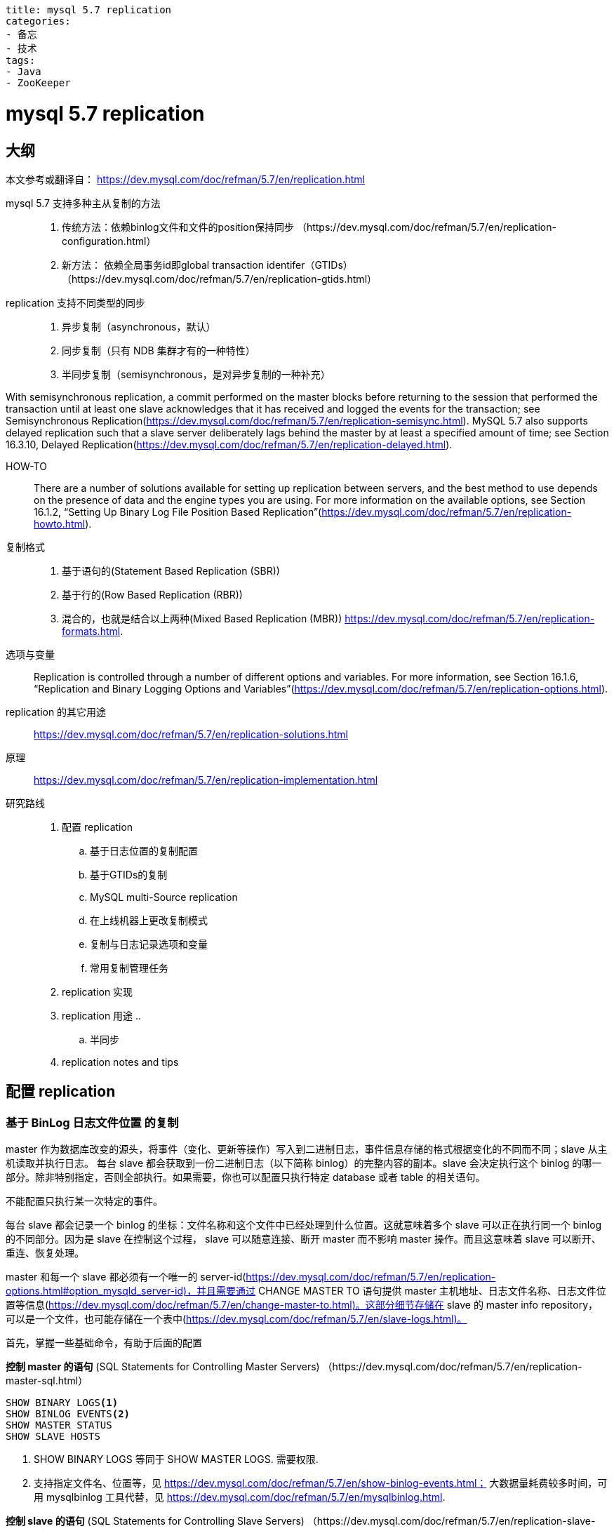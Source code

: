 ----
title: mysql 5.7 replication
categories:
- 备忘
- 技术
tags:
- Java
- ZooKeeper
----

= mysql 5.7 replication
:icons: font

== 大纲
本文参考或翻译自：
https://dev.mysql.com/doc/refman/5.7/en/replication.html

mysql 5.7 支持多种主从复制的方法::
1. 传统方法：依赖binlog文件和文件的position保持同步
（https://dev.mysql.com/doc/refman/5.7/en/replication-configuration.html）
2. 新方法： 依赖全局事务id即global transaction identifer（GTIDs）
	（https://dev.mysql.com/doc/refman/5.7/en/replication-gtids.html）

replication 支持不同类型的同步::
1. 异步复制（asynchronous，默认）
2. 同步复制（只有 NDB 集群才有的一种特性）
3. 半同步复制（semisynchronous，是对异步复制的一种补充）

With semisynchronous replication, a commit performed on the master blocks before returning to the session that performed the transaction until at least one slave acknowledges that it has received and logged the events for the transaction; see Semisynchronous Replication(https://dev.mysql.com/doc/refman/5.7/en/replication-semisync.html).
	MySQL 5.7 also supports delayed replication such that a slave server deliberately lags behind the master by at least a specified amount of time; see Section 16.3.10, Delayed Replication(https://dev.mysql.com/doc/refman/5.7/en/replication-delayed.html).

HOW-TO::
There are a number of solutions available for setting up replication between servers, and the best method to use depends on the presence of data and the engine types you are using. For more information on the available options, see Section 16.1.2, “Setting Up Binary Log File Position Based Replication”(https://dev.mysql.com/doc/refman/5.7/en/replication-howto.html).

复制格式::
1. 基于语句的(Statement Based Replication (SBR))
2. 基于行的(Row Based Replication (RBR))
3. 混合的，也就是结合以上两种(Mixed Based Replication (MBR))
https://dev.mysql.com/doc/refman/5.7/en/replication-formats.html.

选项与变量::
Replication is controlled through a number of different options and variables. For more information, see Section 16.1.6, “Replication and Binary Logging Options and Variables”(https://dev.mysql.com/doc/refman/5.7/en/replication-options.html).


replication 的其它用途::
https://dev.mysql.com/doc/refman/5.7/en/replication-solutions.html


原理::
https://dev.mysql.com/doc/refman/5.7/en/replication-implementation.html

研究路线::
. 配置 replication
  .. 基于日志位置的复制配置
  .. 基于GTIDs的复制
  .. MySQL multi-Source replication
  .. 在上线机器上更改复制模式
  .. 复制与日志记录选项和变量
  .. 常用复制管理任务
. replication 实现
. replication 用途
  ..
  .. 半同步

. replication notes and tips


== 配置 replication

=== 基于 BinLog 日志文件位置 的复制
master 作为数据库改变的源头，将事件（变化、更新等操作）写入到二进制日志，事件信息存储的格式根据变化的不同而不同；slave 从主机读取并执行日志。
每台 slave 都会获取到一份二进制日志（以下简称 binlog）的完整内容的副本。slave 会决定执行这个 binlog 的哪一部分。除非特别指定，否则全部执行。如果需要，你也可以配置只执行特定 database 或者 table 的相关语句。

[Important]
====
不能配置只执行某一次特定的事件。
====

每台 slave 都会记录一个 binlog 的坐标：文件名称和这个文件中已经处理到什么位置。这就意味着多个 slave 可以正在执行同一个 binlog 的不同部分。因为是 slave 在控制这个过程， slave 可以随意连接、断开 master 而不影响 master 操作。而且这意味着 slave 可以断开、重连、恢复处理。

master 和每一个 slave 都必须有一个唯一的 server-id(https://dev.mysql.com/doc/refman/5.7/en/replication-options.html#option_mysqld_server-id)，并且需要通过 CHANGE MASTER TO 语句提供 master 主机地址、日志文件名称、日志文件位置等信息(https://dev.mysql.com/doc/refman/5.7/en/change-master-to.html)。这部分细节存储在 slave 的 master info repository， 可以是一个文件，也可能存储在一个表中(https://dev.mysql.com/doc/refman/5.7/en/slave-logs.html)。

首先，掌握一些基础命令，有助于后面的配置::

====
*控制 master 的语句* (SQL Statements for Controlling Master Servers)
（https://dev.mysql.com/doc/refman/5.7/en/replication-master-sql.html）

----
SHOW BINARY LOGS<1>
SHOW BINLOG EVENTS<2>
SHOW MASTER STATUS
SHOW SLAVE HOSTS
----
<1> SHOW BINARY LOGS 等同于 SHOW MASTER LOGS. 需要权限.
<2> 支持指定文件名、位置等，见 https://dev.mysql.com/doc/refman/5.7/en/show-binlog-events.html； 大数据量耗费较多时间，可用 mysqlbinlog 工具代替，见 https://dev.mysql.com/doc/refman/5.7/en/mysqlbinlog.html.


*控制 slave 的语句* (SQL Statements for Controlling Slave Servers)
（https://dev.mysql.com/doc/refman/5.7/en/replication-slave-sql.html）

----
CHANGE MASTER TO<1>
CHANGE REPLICATION FILTER
MASTER_POS_WAIT()
RESET SLAVE
SET GLOBAL sql_slave_skip_counter
START SLAVE
STOP SLAVE
SHOW SLAVE STATUS and SHOW RELAYLOG EVENTS
----
<1> 内容参考 https://dev.mysql.com/doc/refman/5.7/en/change-master-to.html，关注点：
1. 是否需要先 stop slave
2. 多线程的 slave 下可能出现的间隙问题（gaps）以及 `START SLAVE UNTIL SQL_AFTER_MTS_GAPS`
3. CHANGE MASTER TO .. FOR CHANNEL _channel_ 的用法, 更多 Replication Channel 参考 https://dev.mysql.com/doc/refman/5.7/en/replication-channels.html
4. 未指定的选项保留旧的值。
5. 【重要】如果指定了 `MASTER_HOST` 或者 `MASTER_PORT`，即使值没有变化，mysql 也认为 master 主机也跟以前不一样了。这种情况下，binlog的文件名和位置就失效了，所以如果不指定 MASTER_LOG_FILE 和 MASTER_LOG_POS，mysql默认添加上 MASTER_LOG_FILE='' 且 MASTER_LOG_POS = 4。
6. ssl 相关的配置，MASTER_SSL_XXX 和 --ssl-XXX (https://dev.mysql.com/doc/refman/5.7/en/encrypted-connection-options.html) 功能一样。
7. 心跳检测相关的选项（比如 MASTER_HEARTBEAT_PERIOD 不指定，默认是系统变量 slave_net_timeout 的一半；更改 slave_net_timeout 也要适当更改其它关联选项否则不起作用等）
+
更改默认值并检查当前连接心跳次数：
+
[sql]
----
STOP SLAVE;
CHANGE MASTER TO MASTER_HOST='X.X.X.X', MASTER_LOG_POS=XX, MASTER_HEARTBEAT_PERIOD=10;
START SLAVE;

-- 一些常用的健康表
mysql> USE performance_schema;
mysql> SHOW TABLES LIKE "replication%";
+---------------------------------------------+
| Tables_in_performance_schema (replication%) |
+---------------------------------------------+
| replication_applier_configuration           |
| replication_applier_status                  |
| replication_applier_status_by_coordinator   |
| replication_applier_status_by_worker        |
| replication_connection_configuration        |
| replication_connection_status               |
| replication_group_member_stats              |
| replication_group_members                   |
+---------------------------------------------+
8 rows in set (0.00 sec)


-- 检查当前配置
SELECT * FROM performance_schema.replication_connection_configuration\G
-- 检查当前连接心跳次数、连接状态
SELECT * FROM performance_schema.replication_connection_status\G
----
8. MASTER_DELAY 与 延迟复制 https://dev.mysql.com/doc/refman/5.7/en/replication-delayed.html
9. MASTER_BIND 与多网卡平面有关（可用 SHOW SLAVE STATUS 查看）
10. 一些不可同时指定的值：
+
----
MASTER_LOG_FILE or MASTER_LOG_POS 与 RELAY_LOG_FILE or RELAY_LOG_POS 不可同时指定。
MASTER_LOG_FILE or MASTER_LOG_POS 与  MASTER_AUTO_POSITION = 1 不可同时指定。
MASTER_LOG_FILE or MASTER_LOG_POS 如果不指定，使用之前的旧值。
----
11. 【重要】relaylog 的删除
+
In MySQL 5.7.4 and later, relay logs are preserved if at least one of the slave SQL thread and the slave I/O thread is running; if both threads are stopped, all relay log files are deleted unless at least one of RELAY_LOG_FILE or RELAY_LOG_POS is specified.
12. MASTER_AUTO_POSITION = 1
+
When MASTER_AUTO_POSITION = 1 is used with CHANGE MASTER TO, the slave attempts to connect to the master using the GTID-based replication protocol. From MySQL 5.7, this option can be employed by CHANGE MASTER TO only if both the slave SQL and slave I/O threads are stopped. Both the slave and the master must have GTIDs enabled (GTID_MODE=ON, ON_PERMISSIVE, or OFF_PERMISSIVE on the slave, and GTID_MODE=ON on the master). Auto-positioning is used for the connection, so the coordinates represented by MASTER_LOG_FILE and MASTER_LOG_POS are not used, and the use of either or both of these options together with MASTER_AUTO_POSITION = 1 causes an error. If multi-source replication is enabled on the slave, you need to set the MASTER_AUTO_POSITION = 1 option for each applicable replication channel.（https://dev.mysql.com/doc/refman/5.7/en/replication-gtids-auto-positioning.html）

*Replication 与 binlog 的选项、变量*(Replication and Binary Logging Options and Variables)
（https://dev.mysql.com/doc/refman/5.7/en/replication-options.html）
====

=== 基于GTIDs的复制

=== MySQL multi-Source replication

=== 在上线机器上更改复制模式

=== 复制与日志记录选项和变量

=== 常用复制管理任务

== replication 实现

== replication 用途

=== 半同步复制
https://dev.mysql.com/doc/refman/5.7/en/replication-semisync.html


mysql 默认是异步同步，master 把操作写到 binlog 里，但是不关心 slave 是否（或者何时）收到（或者处理）这些事件。这种方式下，master 如果崩溃，可能来不及把其已经提交的事务传输给任何一个 slave。 Consequently, failover from master to slave in this case may result in failover to a server that is missing transactions relative to the master.

半同步可以作为异步的一种替代：
1. 当 slave 连接到主机的时候，它会提示 master，自己是否支持半同步
2. 当 master 开启了半同步，并且有至少一台开启了半同步的 slave 连接到了 master，那么任何一个执行事务的线程，就会一直等待，至少一个开启了半同步的 slave 反馈其收到了这个事务相关的全部日志（或者达到一个超时时间），然后才会 commit；
3. slave 只有在收到事件、把事件写入到 relaylog 并刷到磁盘后，才会向 master 发出这个反馈；
4. 当超时时间已经达到，master 还没有收到任何反馈，其会转成异步模式；一旦任何一个 slave 赶上（步骤3完成？），master 还会继续转回半同步模式。
5. 半同步必须在 master 和 slave 同时开启，任何一方没有开启，都是异步的模式。


==== 管理界面
==== 安装配置
==== 监控

== 实战

=== 如何在主从不同步的情况下，重新同步主从?
在我的测试机器上面，我在多次运行测试语句后，发现主机上有从机不存在的表。现在我想重新让两者同步，怎么办？
[sql]
----
-- master
RESET MASTER;
FLUSH TABLES WITH READ LOCK;
SHOW MASTER STATUS;

mysqldump -u root -p --all-databases > /a/path/mysqldump.sql
scp /a/path/mysqldump.sql TO SLAVE /b/path/mysqldump.sql
UNLOCK TABLES;

-- slave
mysql -uroot -p < mysqldump.sql

RESET SLAVE;
CHANGE MASTER TO MASTER_LOG_FILE='mysql-bin.000001', MASTER_LOG_POS=154;
START SLAVE;
SHOW SLAVE STATUS;
----

https://stackoverflow.com/questions/2366018/how-to-re-sync-the-mysql-db-if-master-and-slave-have-different-database-incase-o
https://dev.mysql.com/doc/refman/5.7/en/reset-master.html
